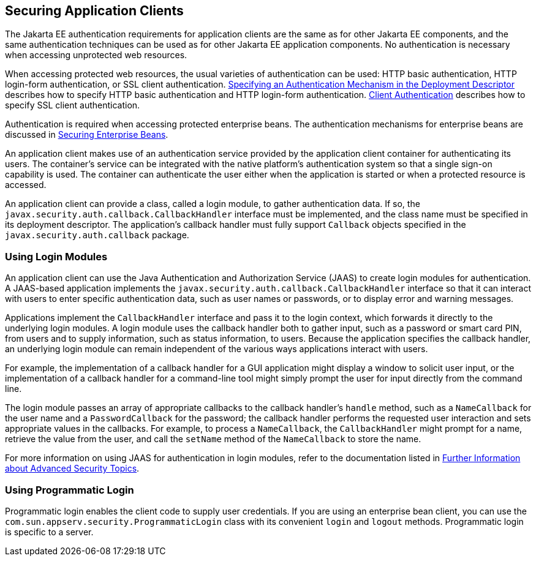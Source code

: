 [[GLIGC]][[_securing_application_clients]]

== Securing Application Clients

The Jakarta EE authentication requirements for application clients are the
same as for other Jakarta EE components, and the same authentication
techniques can be used as for other Jakarta EE application components. No
authentication is necessary when accessing unprotected web resources.

When accessing protected web resources, the usual varieties of
authentication can be used: HTTP basic authentication, HTTP login-form
authentication, or SSL client authentication.
xref:security-webtier/security-webtier.adoc#BNCBN[Specifying an Authentication
Mechanism in the Deployment Descriptor] describes how to specify HTTP
basic authentication and HTTP login-form authentication.
xref:security-advanced/security-advanced.adoc#GLIEQ[Client Authentication] describes how
to specify SSL client authentication.

Authentication is required when accessing protected enterprise beans.
The authentication mechanisms for enterprise beans are discussed in
xref:security-jakartaee/security-jakartaee.adoc#BNBYL[Securing Enterprise Beans].

An application client makes use of an authentication service provided by
the application client container for authenticating its users. The
container's service can be integrated with the native platform's
authentication system so that a single sign-on capability is used. The
container can authenticate the user either when the application is
started or when a protected resource is accessed.

An application client can provide a class, called a login module, to
gather authentication data. If so, the
`javax.security.auth.callback.CallbackHandler` interface must be
implemented, and the class name must be specified in its deployment
descriptor. The application's callback handler must fully support
`Callback` objects specified in the `javax.security.auth.callback`
package.

[[GLIDW]][[_using_login_modules]]

=== Using Login Modules

An application client can use the Java Authentication and Authorization
Service (JAAS) to create login modules for authentication. A JAAS-based
application implements the
`javax.security.auth.callback.CallbackHandler` interface so that it can
interact with users to enter specific authentication data, such as user
names or passwords, or to display error and warning messages.

Applications implement the `CallbackHandler` interface and pass it to
the login context, which forwards it directly to the underlying login
modules. A login module uses the callback handler both to gather input,
such as a password or smart card PIN, from users and to supply
information, such as status information, to users. Because the
application specifies the callback handler, an underlying login module
can remain independent of the various ways applications interact with
users.

For example, the implementation of a callback handler for a GUI
application might display a window to solicit user input, or the
implementation of a callback handler for a command-line tool might
simply prompt the user for input directly from the command line.

The login module passes an array of appropriate callbacks to the
callback handler's `handle` method, such as a `NameCallback` for the
user name and a `PasswordCallback` for the password; the callback
handler performs the requested user interaction and sets appropriate
values in the callbacks. For example, to process a `NameCallback`, the
`CallbackHandler` might prompt for a name, retrieve the value from the
user, and call the `setName` method of the `NameCallback` to store the
name.

For more information on using JAAS for authentication in login modules,
refer to the documentation listed in
xref:security-advanced/security-advanced.adoc#BABBGBBF[Further Information about
Advanced Security Topics].

[[GLIHQ]][[_using_programmatic_login]]

=== Using Programmatic Login

Programmatic login enables the client code to supply user credentials.
If you are using an enterprise bean client, you can use the
`com.sun.appserv.security.ProgrammaticLogin` class with its convenient
`login` and `logout` methods. Programmatic login is specific to a
server.


